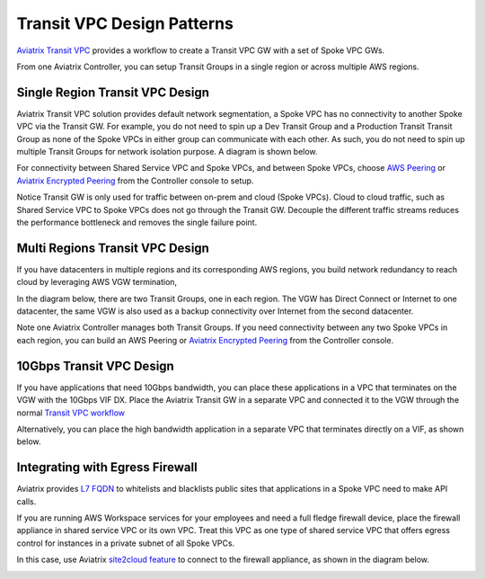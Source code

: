 .. meta::
  :description: Global Transit Network
  :keywords: Transit VPC, Transit hub, AWS Global Transit Network, Encrypted Peering, Transitive Peering


===================================
Transit VPC Design Patterns
===================================

`Aviatrix Transit VPC  <http://docs.aviatrix.com/HowTos/transitvpc_workflow.html>`_ provides a workflow
to create a Transit VPC GW with a set of Spoke VPC GWs. 

From one Aviatrix Controller, you can setup 
Transit Groups in a single region or across multiple AWS regions. 

Single Region Transit VPC Design
----------------------------------

Aviatrix Transit VPC solution provides default network segmentation, a Spoke VPC has no connectivity to another 
Spoke VPC via the Transit GW. For example, you do not need to spin up a Dev Transit Group and a Production Transit 
Transit Group as none of the Spoke VPCs in either group can communicate with each other. 
As such, you do not need to spin up multiple Transit Groups for network isolation
purpose. A diagram is shown below.

For connectivity between Shared Service VPC and Spoke VPCs, and between Spoke VPCs, choose `AWS Peering <http://docs.aviatrix.com/HowTos/peering.html#aws-peering>`_ or `Aviatrix Encrypted Peering <http://docs.aviatrix.com/HowTos/peering.html#encrypted-peering>`_ from the Controller console to setup. 

Notice Transit GW is only used for traffic between on-prem and cloud (Spoke VPCs). Cloud to cloud traffic, such as
Shared Service VPC to Spoke VPCs does not go through the Transit GW. Decouple the different traffic streams 
reduces the performance bottleneck and removes the single failure point. 

|image0|

Multi Regions Transit VPC Design
--------------------------------

If you have datacenters in multiple regions and its corresponding AWS regions, you build network redundancy to 
reach cloud by leveraging AWS VGW termination, 

In the diagram below, there are two Transit Groups, one in each region. The VGW has Direct Connect or Internet to
one datacenter, the same VGW is also used as a backup connectivity over Internet from the second datacenter. 

Note one Aviatrix Controller manages both Transit Groups. If you need connectivity between any two Spoke VPCs in 
each region, you can build an AWS Peering or `Aviatrix Encrypted Peering <http://docs.aviatrix.com/HowTos/peering.html#encrypted-peering>`_ from the Controller console. 


|image1|

10Gbps Transit VPC Design 
---------------------------

If you have applications that need 10Gbps bandwidth, you can place these applications in a VPC
that terminates on the VGW with the 10Gbps VIF DX. Place the Aviatrix Transit GW in a separate VPC and 
connected it to the VGW through the normal `Transit VPC workflow <http://docs.aviatrix.com/HowTos/transitvpc_workflow.html>`_

|image2|

Alternatively, you can place the high bandwidth application in a separate VPC that terminates directly on a VIF, as shown below.

|image3|

Integrating with Egress Firewall
----------------------------------

Aviatrix provides `L7 FQDN <http://docs.aviatrix.com/HowTos/FQDN_Whitelists_Ref_Design.html>`_ to whitelists and blacklists public sites that applications in a Spoke VPC need to make API calls.  

If you are running AWS Workspace services for your employees and need a full fledge firewall device, place the 
firewall appliance in shared service VPC or its own VPC. Treat this VPC as one type of shared service VPC that
offers egress control for instances in a private subnet of all Spoke VPCs. 

In this case, use Aviatrix `site2cloud feature <http://docs.aviatrix.com/HowTos/site2cloud.html>`_ to connect to 
the firewall appliance, as shown in the diagram below.

|image4|


.. |image0| image:: transitvpc_designs_media/singleRegion.png
   :width: 5.55625in
   :height: 3.26548in

.. |image1| image:: transitvpc_designs_media/multiRegions.png
   :width: 5.55625in
   :height: 3.265480in

.. |image2| image:: transitvpc_designs_media/10Gbps-1.png
   :width: 5.55625in
   :height: 3.2654in

.. |image3| image:: transitvpc_designs_media/10Gbps-2.png
   :width: 5.55625in
   :height: 3.2654in

.. |image4| image:: transitvpc_designs_media/egress-firewall.png
   :width: 5.55625in
   :height: 3.2654in

.. |image5| image:: transitvpc_workflow_media/AttachSpokeGW.png
   :width: 3.55625in
   :height: 3.26548in

.. |image6| image:: transitvpc_workflow_media/AttachMoreSpoke.png
   :width: 3.55625in
   :height: 3.26548in

.. disqus::

